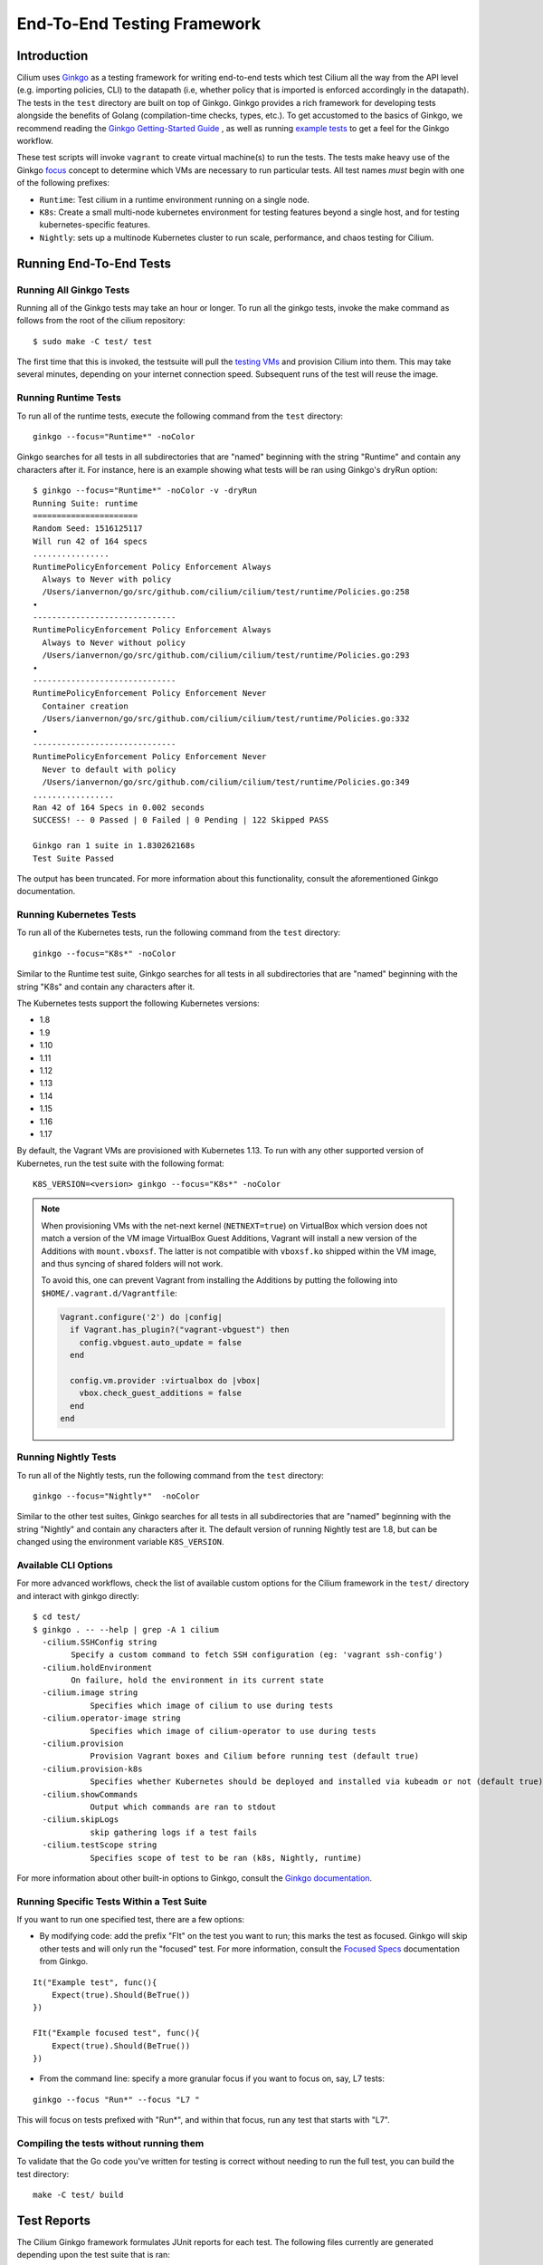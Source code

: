 .. only:: not (epub or latex or html)
  
    WARNING: You are looking at unreleased Cilium documentation.
    Please use the official rendered version released here:
    http://docs.cilium.io

.. _testsuite:

End-To-End Testing Framework
============================

Introduction
~~~~~~~~~~~~

Cilium uses `Ginkgo <https://onsi.github.io/ginkgo>`_ as a testing framework for
writing end-to-end tests which test Cilium all the way from the API level (e.g.
importing policies, CLI) to the datapath (i.e, whether policy that is imported
is enforced accordingly in the datapath).  The tests in the ``test`` directory
are built on top of Ginkgo. Ginkgo provides a rich framework for developing
tests alongside the benefits of Golang (compilation-time checks, types, etc.).
To get accustomed to the basics of Ginkgo, we recommend reading the `Ginkgo
Getting-Started Guide
<https://onsi.github.io/ginkgo/#getting-started-writing-your-first-test>`_ , as
well as running `example tests
<https://github.com/onsi/composition-ginkgo-example>`_ to get a feel for the
Ginkgo workflow.

These test scripts will invoke ``vagrant`` to create virtual machine(s) to
run the tests. The tests make heavy use of the Ginkgo `focus <https://onsi.github.io/ginkgo/#focused-specs>`_ concept to
determine which VMs are necessary to run particular tests. All test names
*must* begin with one of the following prefixes:

* ``Runtime``: Test cilium in a runtime environment running on a single node.
* ``K8s``: Create a small multi-node kubernetes environment for testing
  features beyond a single host, and for testing kubernetes-specific features.
* ``Nightly``: sets up a multinode Kubernetes cluster to run scale, performance, and chaos testing for Cilium.

Running End-To-End Tests
~~~~~~~~~~~~~~~~~~~~~~~~

Running All Ginkgo Tests
^^^^^^^^^^^^^^^^^^^^^^^^

Running all of the Ginkgo tests may take an hour or longer. To run all the
ginkgo tests, invoke the make command as follows from the root of the cilium
repository:

::

    $ sudo make -C test/ test

The first time that this is invoked, the testsuite will pull the
`testing VMs <https://app.vagrantup.com/cilium/boxes/ginkgo>`_ and provision
Cilium into them. This may take several minutes, depending on your internet
connection speed. Subsequent runs of the test will reuse the image.

Running Runtime Tests
^^^^^^^^^^^^^^^^^^^^^

To run all of the runtime tests, execute the following command from the ``test`` directory:

::

    ginkgo --focus="Runtime*" -noColor

Ginkgo searches for all tests in all subdirectories that are "named" beginning
with the string "Runtime" and contain any characters after it. For instance,
here is an example showing what tests will be ran using Ginkgo's dryRun option:

::

    $ ginkgo --focus="Runtime*" -noColor -v -dryRun
    Running Suite: runtime
    ======================
    Random Seed: 1516125117
    Will run 42 of 164 specs
    ................
    RuntimePolicyEnforcement Policy Enforcement Always
      Always to Never with policy
      /Users/ianvernon/go/src/github.com/cilium/cilium/test/runtime/Policies.go:258
    •
    ------------------------------
    RuntimePolicyEnforcement Policy Enforcement Always
      Always to Never without policy
      /Users/ianvernon/go/src/github.com/cilium/cilium/test/runtime/Policies.go:293
    •
    ------------------------------
    RuntimePolicyEnforcement Policy Enforcement Never
      Container creation
      /Users/ianvernon/go/src/github.com/cilium/cilium/test/runtime/Policies.go:332
    •
    ------------------------------
    RuntimePolicyEnforcement Policy Enforcement Never
      Never to default with policy
      /Users/ianvernon/go/src/github.com/cilium/cilium/test/runtime/Policies.go:349
    .................
    Ran 42 of 164 Specs in 0.002 seconds
    SUCCESS! -- 0 Passed | 0 Failed | 0 Pending | 122 Skipped PASS

    Ginkgo ran 1 suite in 1.830262168s
    Test Suite Passed

The output has been truncated. For more information about this functionality,
consult the aforementioned Ginkgo documentation.

Running Kubernetes Tests
^^^^^^^^^^^^^^^^^^^^^^^^

To run all of the Kubernetes tests, run the following command from the ``test`` directory:

::

    ginkgo --focus="K8s*" -noColor


Similar to the Runtime test suite, Ginkgo searches for all tests in all
subdirectories that are "named" beginning with the string "K8s" and
contain any characters after it.

The Kubernetes tests support the following Kubernetes versions:

* 1.8
* 1.9
* 1.10
* 1.11
* 1.12
* 1.13
* 1.14
* 1.15
* 1.16
* 1.17

By default, the Vagrant VMs are provisioned with Kubernetes 1.13. To run with any other
supported version of Kubernetes, run the test suite with the following format:

::

    K8S_VERSION=<version> ginkgo --focus="K8s*" -noColor

.. note::

   When provisioning VMs with the net-next kernel (``NETNEXT=true``) on
   VirtualBox which version does not match a version of the VM image
   VirtualBox Guest Additions, Vagrant will install a new version of
   the Additions with ``mount.vboxsf``. The latter is not compatible with
   ``vboxsf.ko`` shipped within the VM image, and thus syncing of shared
   folders will not work.

   To avoid this, one can prevent Vagrant from installing the Additions by
   putting the following into ``$HOME/.vagrant.d/Vagrantfile``:

   .. code:: ruby

      Vagrant.configure('2') do |config|
	if Vagrant.has_plugin?("vagrant-vbguest") then
	  config.vbguest.auto_update = false
	end

	config.vm.provider :virtualbox do |vbox|
	  vbox.check_guest_additions = false
	end
      end

Running Nightly Tests
^^^^^^^^^^^^^^^^^^^^^

To run all of the Nightly tests, run the following command from the ``test`` directory:

::

    ginkgo --focus="Nightly*"  -noColor

Similar to the other test suites, Ginkgo searches for all tests in all
subdirectories that are "named" beginning with the string "Nightly" and contain
any characters after it. The default version of running Nightly test are 1.8,
but can be changed using the environment variable ``K8S_VERSION``.

Available CLI Options
^^^^^^^^^^^^^^^^^^^^^

For more advanced workflows, check the list of available custom options for the Cilium
framework in the ``test/`` directory and interact with ginkgo directly:

::

    $ cd test/
    $ ginkgo . -- --help | grep -A 1 cilium
      -cilium.SSHConfig string
    	    Specify a custom command to fetch SSH configuration (eg: 'vagrant ssh-config')
      -cilium.holdEnvironment
    	    On failure, hold the environment in its current state
      -cilium.image string
        	Specifies which image of cilium to use during tests
      -cilium.operator-image string
        	Specifies which image of cilium-operator to use during tests
      -cilium.provision
        	Provision Vagrant boxes and Cilium before running test (default true)
      -cilium.provision-k8s
        	Specifies whether Kubernetes should be deployed and installed via kubeadm or not (default true)
      -cilium.showCommands
        	Output which commands are ran to stdout
      -cilium.skipLogs
        	skip gathering logs if a test fails
      -cilium.testScope string
        	Specifies scope of test to be ran (k8s, Nightly, runtime)   
    

For more information about other built-in options to Ginkgo, consult the
`Ginkgo documentation <https://onsi.github.io/ginkgo/>`_.

Running Specific Tests Within a Test Suite
^^^^^^^^^^^^^^^^^^^^^^^^^^^^^^^^^^^^^^^^^^

If you want to run one specified test, there are a few options:

* By modifying code: add the prefix "FIt" on the test you want to run; this marks the test as focused. Ginkgo will skip other tests and will only run the "focused" test. For more information, consult the `Focused Specs <https://onsi.github.io/ginkgo/#focused-specs>`_ documentation from Ginkgo.

::

    It("Example test", func(){
        Expect(true).Should(BeTrue())
    })

    FIt("Example focused test", func(){
        Expect(true).Should(BeTrue())
    })


* From the command line: specify a more granular focus if you want to focus on, say, L7 tests:

::

    ginkgo --focus "Run*" --focus "L7 "


This will focus on tests prefixed with "Run*", and within that focus, run any
test that starts with "L7".

Compiling the tests without running them
^^^^^^^^^^^^^^^^^^^^^^^^^^^^^^^^^^^^^^^^

To validate that the Go code you've written for testing is correct without
needing to run the full test, you can build the test directory:

::

	make -C test/ build

Test Reports
~~~~~~~~~~~~

The Cilium Ginkgo framework formulates JUnit reports for each test. The
following files currently are generated depending upon the test suite that is ran:

* runtime.xml
* K8s.xml

Best Practices for Writing Tests
~~~~~~~~~~~~~~~~~~~~~~~~~~~~~~~~

* Provide informative output to console during a test using the `By construct <https://onsi.github.io/ginkgo/#documenting-complex-its-by>`_. This helps with debugging and gives those who did not write the test a good idea of what is going on. The lower the barrier of entry is for understanding tests, the better our tests will be!
* Leave the testing environment in the same state that it was in when the test started by deleting resources, resetting configuration, etc.
* Gather logs in the case that a test fails. If a test fails while running on Jenkins, a postmortem needs to be done to analyze why. So, dumping logs to a location where Jenkins can pick them up is of the highest imperative. Use the following code in an ``AfterFailed`` method:

::

	AfterFailed(func() {
		vm.ReportFailed()
	})


Ginkgo Extensions
~~~~~~~~~~~~~~~~~

In Cilium, some Ginkgo features are extended to cover some uses cases that are
useful for testing Cilium.

BeforeAll
^^^^^^^^^

This function will run before all `BeforeEach
<https://onsi.github.io/ginkgo/#extracting-common-setup-beforeeach>`_ within a
`Describe or Context
<https://onsi.github.io/ginkgo/#organizing-specs-with-containers-describe-and-context>`_.
This method is an equivalent to ``SetUp`` or initialize functions in common
unit test frameworks.

AfterAll
^^^^^^^^

This method will run after all `AfterEach
<https://onsi.github.io/ginkgo/#extracting-common-setup-beforeeach>`_ functions
defined in a `Describe or Context
<https://onsi.github.io/ginkgo/#organizing-specs-with-containers-describe-and-context>`_.
This method is used for tearing down objects created which are used by all
``Its`` within the given ``Context`` or ``Describe``. It is ran after all Its
have ran, this method is a equivalent to ``tearDown`` or ``finalize`` methods in
common unit test frameworks.

A good use case for using ``AfterAll`` method is to remove containers or pods
that are needed for multiple ``Its`` in the given ``Context`` or ``Describe``.

JustAfterEach
^^^^^^^^^^^^^

This method will run just after each test and before ``AfterFailed`` and
``AfterEach``. The main reason of this method is to to perform some assertions
for a group of tests.  A good example of using a global ``JustAfterEach``
function is for deadlock detection, which checks the Cilium logs for deadlocks
that may have occurred in the duration of the tests.

AfterFailed
^^^^^^^^^^^

This method will run before all ``AfterEach`` and after ``JustAfterEach``. This
function is only called when the test failed.This construct is used to gather
logs, the status of Cilium, etc, which provide data for analysis when tests
fail.

Example Test Layout
^^^^^^^^^^^^^^^^^^^

Here is an example layout of how a test may be written with the aforementioned
constructs:

Test description diagram:
::

    Describe
        BeforeAll(A)
        AfterAll(A)
        AfterFailed(A)
        AfterEach(A)
        JustAfterEach(A)
        TESTA1
        TESTA2
        TESTA3
        Context
            BeforeAll(B)
            AfterAll(B)
            AfterFailed(B)
            AfterEach(B)
            JustAfterEach(B)
            TESTB1
            TESTB2
            TESTB3


Test execution flow:
::

    Describe
        BeforeAll
        TESTA1; JustAfterEach(A), AfterFailed(A), AfterEach(A)
        TESTA2; JustAfterEach(A), AfterFailed(A), AfterEach(A)
        TESTA3; JustAfterEach(A), AfterFailed(A), AfterEach(A)
        Context
            BeforeAll(B)
            TESTB1:
               JustAfterEach(B); JustAfterEach(A)
               AfterFailed(B); AfterFailed(A);
               AfterEach(B) ; AfterEach(A);
            TESTB2:
               JustAfterEach(B); JustAfterEach(A)
               AfterFailed(B); AfterFailed(A);
               AfterEach(B) ; AfterEach(A);
            TESTB3:
               JustAfterEach(B); JustAfterEach(A)
               AfterFailed(B); AfterFailed(A);
               AfterEach(B) ; AfterEach(A);
            AfterAll(B)
        AfterAll(A)

Debugging:
~~~~~~~~~~

Ginkgo provides to us different ways of debugging. In case that you want to see
all the logs messages in the console you can run the test in verbose mode using
the option ``-v``:

::

	ginkgo --focus "Runtime*" -v

In case that the verbose mode is not enough, you can retrieve all run commands
and their output in the report directory (``./test/test_results``). Each test
creates a new folder, which contains a file called log where all information is
saved, in case of a failing test an exhaustive data will be added.

::

	$ head test/test_results/RuntimeKafkaKafkaPolicyIngress/logs
	level=info msg=Starting testName=RuntimeKafka
	level=info msg="Vagrant: running command \"vagrant ssh-config runtime\""
	cmd: "sudo cilium status" exitCode: 0
	 KVStore:            Ok         Consul: 172.17.0.3:8300
	ContainerRuntime:   Ok
	Kubernetes:         Disabled
	Kubernetes APIs:    [""]
	Cilium:             Ok   OK
	NodeMonitor:        Disabled
	Allocated IPv4 addresses:


Running with delve
^^^^^^^^^^^^^^^^^^

`Delve <https://github.com/derekparker/delve>`_ is a debugging tool for Go
applications. If you want to run your test with delve,  you should add a new
breakpoint using
`runtime.BreakPoint() <https://golang.org/pkg/runtime/#Breakpoint>`_ in the
code, and run ginkgo using ``dlv``.

Example how to run ginkgo using ``dlv``:

::

	dlv test . -- --ginkgo.focus="Runtime" -ginkgo.v=true --cilium.provision=false

Running End-To-End Tests In Other Environments via kubeconfig
~~~~~~~~~~~~~~~~~~~~~~~~~~~~~~~~~~~~~~~~~~~~~~~~~~~~~~~~~~~~~

The end-to-end tests can be run with an arbitrary kubeconfig file. Normally the
CI will use the kubernetes created via vagrant but this can be overridden with
``--cilium.kubeconfig``. When used, ginkgo will not start a VM nor compile
cilium. It will also skip some setup tasks like labeling nodes for testing.

This mode expects:

- The current directory is ``cilium/test``

- A test focus with ``--focus``. ``--focus="K8s*"`` selects all kubernetes tests.

- Cilium images as full URLs specified with the ``--cilium.image`` and
  ``--cilium.operator-image`` options, with matching ``CILIUM_IMAGE`` and
  ``CILIUM_OPERATOR_IMAGE`` environment variables.

- A working kubeconfig with the ``--cilium.kubeconfig`` option

- A populated K8S_VERSION environment variable set to the version of the cluster

- If appropriate, set the ``CNI_INTEGRATION`` environment variable set to one
  of ``flannel``, ``eks``, ``microk8s`` or ``minikube``. This selects matching
  configuration overrides for cilium.
  Leaving this unset for non-matching integrations is also correct.
  For k8s environments that invoke an authentication agent, such as EKS and
  ``aws-iam-authenticator``, set ``--cilium.passCLIEnvironment=true``

An example invocation is

::

  CNI_INTEGRATION=eks K8S_VERSION=1.13 CILIUM_IMAGE="quay.io/cilium/cilium:latest" CILIUM_OPERATOR_IMAGE="quay.io/cilium/operator:latest" ginkgo --focus="K8s*" -noColor -- -cilium.provision=false -cilium.kubeconfig=~/.kube/config -cilium.image="quay.io/cilium/cilium:latest" -cilium.operator-image="quay.io/cilium/operator:latest" -cilium.passCLIEnvironment=true


AWS EKS (experimental)
^^^^^^^^^^^^^^^^^^^^^^

Not all tests can succeed on EKS. Many do, however and may be useful.

1- Setup a cluster as in :ref:`k8s_install_eks` or utilize an existing
cluster.

2- Label 2 nodes for testing with ``cilium.io/ci-node=k8s1`` and
``cilium.io/ci-node=k8s2``

::

  kubectl label node ip-192-168-6-126.us-west-2.compute.internal cilium.io/ci-node=k8s1
  kubectl label node ip-192-168-68-145.us-west-2.compute.internal cilium.io/ci-node=k8s2

3- Invoke the tests from ``cilium/test`` with options set as explained in
`Running End-To-End Tests In Other Environments via kubeconfig`_

::

  CNI_INTEGRATION=eks K8S_VERSION=1.14  ginkgo --focus="K8s*" -noColor -- -cilium.provision=false -cilium.kubeconfig=~/.kube/config -cilium.image="quay.io/cilium/cilium:latest" -cilium.operator-image="quay.io/cilium/operator:latest" -cilium.passCLIEnvironment=true

Be sure to pass ``--cilium.passCLIEnvironment=true`` to allow kubectl to invoke ``aws-iam-authenticator``

.. note:: The kubernetes version varies between AWS regions. Be sure to check with ``kubectl version``

Running End-To-End Tests In Other Environments via SSH
~~~~~~~~~~~~~~~~~~~~~~~~~~~~~~~~~~~~~~~~~~~~~~~~~~~~~~

If you want to run tests in an arbitrary environment with SSH access, you can
use ``--cilium.SSHConfig`` to provide the SSH configuration of the endpoint on
which tests will be run. The tests presume the following on the remote
instance:

- Cilium source code is located in the directory ``/home/vagrant/go/src/github.com/cilium/cilium/``.
- Cilium is installed and running.

The ssh connection needs to be defined as a ``ssh-config`` file and need to have
the following targets:

- runtime: To run runtime tests
- k8s{1..2}-${K8S_VERSION}: to run Kubernetes tests. These instances must have
  Kubernetes installed and running as a prerequisite for running tests.

An example ``ssh-config`` can be the following:

::

	Host runtime
	  HostName 127.0.0.1
	  User vagrant
	  Port 2222
	  UserKnownHostsFile /dev/null
	  StrictHostKeyChecking no
	  PasswordAuthentication no
	  IdentityFile /home/eloy/.go/src/github.com/cilium/cilium/test/.vagrant/machines/runtime/virtualbox/private_key
	  IdentitiesOnly yes
	  LogLevel FATAL

To run this you can use the following command:

::

    ginkgo  -v -- --cilium.provision=false --cilium.SSHConfig="cat ssh-config"


VMs for Testing
~~~~~~~~~~~~~~~~

The VMs used for testing are defined in ``test/Vagrantfile``. There are a variety of
configuration options that can be passed as environment variables:

+----------------------+-------------------+--------------+------------------------------------------------------------------+
| ENV variable         | Default Value     | Options      | Description                                                      |
+======================+===================+==============+==================================================================+
| K8S\_NODES           | 2                 | 0..100       | Number of Kubernetes nodes in the cluster                        |
+----------------------+-------------------+--------------+------------------------------------------------------------------+
| NFS                  | 0                 | 1            | If Cilium folder needs to be shared using NFS                    |
+----------------------+-------------------+--------------+------------------------------------------------------------------+
| IPv6                 | 0                 | 0-1          | If 1 the Kubernetes cluster will use IPv6                        |
+----------------------+-------------------+--------------+------------------------------------------------------------------+
| CONTAINER\_RUNTIME   | docker            | containerd   | To set the default container runtime in the Kubernetes cluster   |
+----------------------+-------------------+--------------+------------------------------------------------------------------+
| K8S\_VERSION         | 1.13              | 1.\*\*       | Kubernetes version to install                                    |
+----------------------+-------------------+--------------+------------------------------------------------------------------+
| SERVER\_BOX          | cilium/ubuntu-dev | *            | Vagrantcloud base image                                          |
+----------------------+-------------------+--------------+------------------------------------------------------------------+
| CPU                  | 2                 | 0..100       | Number of CPUs that need to have the VM                          |
+----------------------+-------------------+--------------+------------------------------------------------------------------+
| MEMORY               | 4096              | \d+          | RAM size in Megabytes                                            |
+----------------------+-------------------+--------------+------------------------------------------------------------------+

Further Assistance
~~~~~~~~~~~~~~~~~~

Have a question about how the tests work or want to chat more about improving the
testing infrastructure for Cilium? Hop on over to the
`testing <https://cilium.slack.com/messages/C7PE7V806>`_ channel on Slack.
